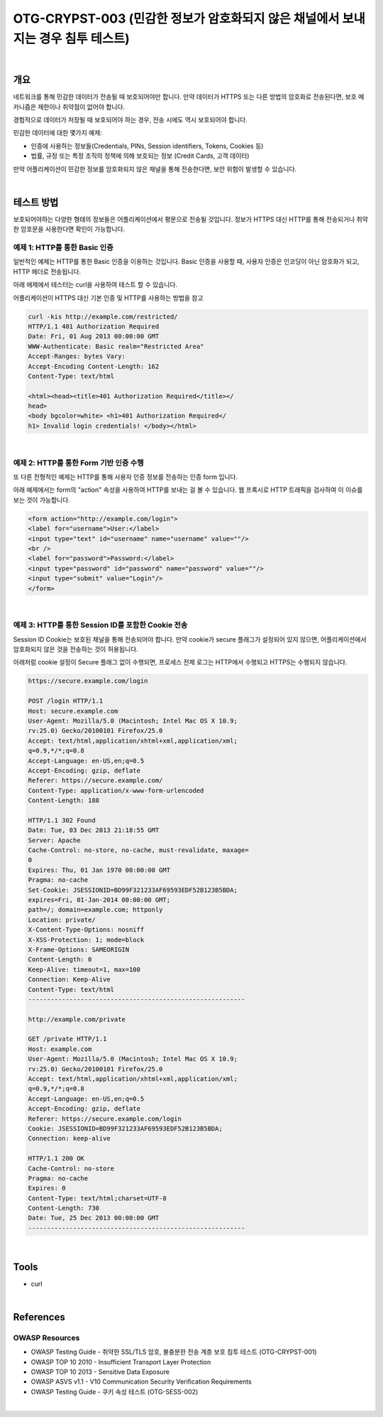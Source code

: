 ============================================================================================
OTG-CRYPST-003 (민감한 정보가 암호화되지 않은 채널에서 보내지는 경우 침투 테스트)
============================================================================================

|

개요
==========================================================================================

네트워크를 통해 민감한 데이터가 전송될 때 보호되어야만 합니다.
만약 데이터가 HTTPS 또는 다른 방법의 암호화로 전송된다면, 보호 메카니즘은 
제한이나 취약점이 없어야 합니다.

경험적으로 데이터가 저장될 때 보호되어야 하는 경우, 전송 시에도 역시 보호되어야 합니다.

민감한 데이터에 대한 몇가지 예제:

- 인증에 사용하는 정보들(Credentials, PINs, Session identifiers, Tokens, Cookies 등)
- 법률, 규정 또는 특정 조직의 정책에 의해 보호되는 정보 (Credit Cards, 고객 데이터)

만약 어플리케이션이 민감한 정보를 암호화되지 않은 채널을 통해 전송한다면, 보안 위험이 발생할 수 있습니다.


|

테스트 방법
==========================================================================================

보호되어야하는 다양한 형태의 정보들은 어플리케이션에서 평문으로 전송될 것입니다.
정보가 HTTPS 대신 HTTP를 통해 전송되거나 취약한 암호문을 사용한다면 확인이 가능합니다.


예제 1: HTTP를 통한 Basic 인증
-------------------------------------------------------------------------------------------

일반적인 예제는 HTTP를 통한 Basic 인증을 이용하는 것입니다.
Basic 인증을 사용할 때, 사용자 인증은 인코딩이 아닌 암호화가 되고, HTTP 헤더로 전송됩니다.

아래 에제에서 테스터는 curl을 사용하여 테스트 할 수 있습니다.

어플리케이션이 HTTPS 대신 기본 인증 및 HTTP를 사용하는 방법을 참고

.. code-block:: html

    curl -kis http://example.com/restricted/
    HTTP/1.1 401 Authorization Required
    Date: Fri, 01 Aug 2013 00:00:00 GMT
    WWW-Authenticate: Basic realm="Restricted Area"
    Accept-Ranges: bytes Vary:
    Accept-Encoding Content-Length: 162
    Content-Type: text/html

    <html><head><title>401 Authorization Required</title></
    head>
    <body bgcolor=white> <h1>401 Authorization Required</
    h1> Invalid login credentials! </body></html>

|

예제 2: HTTP를 통한 Form 기반 인증 수행
-------------------------------------------------------------------------------------------

또 다른 전형적인 예제는 HTTP를 통해 사용자 인증 정보를 전송하는 인증 form 입니다.

아래 예제에서는 form의 "action" 속성을 사용하여 HTTP를 보내는 걸 볼 수 있습니다.
웹 프록시로 HTTP 트래픽을 검사하여 이 이슈를 보는 것이 가능합니다.

.. code-block:: html

    <form action="http://example.com/login">
    <label for="username">User:</label>
    <input type="text" id="username" name="username" value=""/>
    <br />
    <label for="password">Password:</label>
    <input type="password" id="password" name="password" value=""/>
    <input type="submit" value="Login"/>
    </form>

|

예제 3: HTTP를 통한 Session ID를 포함한 Cookie 전송
-------------------------------------------------------------------------------------------

Session ID Cookie는 보호된 채널을 통해 전송되어야 합니다.
만약 cookie가 secure 플래그가 설정되어 있지 않으면, 어플리케이션에서 암호화되지 않은 것을 전송하는 것이 허용됩니다.

아래처럼 cookie 설정이 Secure 플래그 없이 수행되면, 프로세스 전체 로그는 HTTP에서 수행되고 HTTPS는 수행되지 않습니다.

.. code-block:: html

    https://secure.example.com/login

    POST /login HTTP/1.1
    Host: secure.example.com
    User-Agent: Mozilla/5.0 (Macintosh; Intel Mac OS X 10.9;
    rv:25.0) Gecko/20100101 Firefox/25.0
    Accept: text/html,application/xhtml+xml,application/xml;
    q=0.9,*/*;q=0.8
    Accept-Language: en-US,en;q=0.5
    Accept-Encoding: gzip, deflate
    Referer: https://secure.example.com/
    Content-Type: application/x-www-form-urlencoded
    Content-Length: 188

    HTTP/1.1 302 Found
    Date: Tue, 03 Dec 2013 21:18:55 GMT
    Server: Apache
    Cache-Control: no-store, no-cache, must-revalidate, maxage=
    0
    Expires: Thu, 01 Jan 1970 00:00:00 GMT
    Pragma: no-cache
    Set-Cookie: JSESSIONID=BD99F321233AF69593EDF52B123B5BDA;
    expires=Fri, 01-Jan-2014 00:00:00 GMT;
    path=/; domain=example.com; httponly
    Location: private/
    X-Content-Type-Options: nosniff
    X-XSS-Protection: 1; mode=block
    X-Frame-Options: SAMEORIGIN
    Content-Length: 0
    Keep-Alive: timeout=1, max=100
    Connection: Keep-Alive
    Content-Type: text/html
    ----------------------------------------------------------

    http://example.com/private

    GET /private HTTP/1.1
    Host: example.com
    User-Agent: Mozilla/5.0 (Macintosh; Intel Mac OS X 10.9;
    rv:25.0) Gecko/20100101 Firefox/25.0
    Accept: text/html,application/xhtml+xml,application/xml;
    q=0.9,*/*;q=0.8
    Accept-Language: en-US,en;q=0.5
    Accept-Encoding: gzip, deflate
    Referer: https://secure.example.com/login
    Cookie: JSESSIONID=BD99F321233AF69593EDF52B123B5BDA;
    Connection: keep-alive

    HTTP/1.1 200 OK
    Cache-Control: no-store
    Pragma: no-cache
    Expires: 0
    Content-Type: text/html;charset=UTF-8
    Content-Length: 730
    Date: Tue, 25 Dec 2013 00:00:00 GMT
    ----------------------------------------------------------

|

Tools
==========================================================================================

- curl

|

References
==========================================================================================

OWASP Resources
-------------------------------------------------------------------------------------------

- OWASP Testing Guide - 취약한 SSL/TLS 암호, 불충분한 전송 계층 보호 침투 테스트 (OTG-CRYPST-001)
- OWASP TOP 10 2010 - Insufficient Transport Layer Protection
- OWASP TOP 10 2013 - Sensitive Data Exposure
- OWASP ASVS v1.1 - V10 Communication Security Verification Requirements
- OWASP Testing Guide - 쿠키 속성 테스트 (OTG-SESS-002)

|